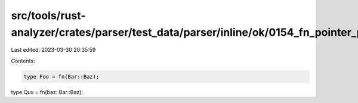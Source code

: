 src/tools/rust-analyzer/crates/parser/test_data/parser/inline/ok/0154_fn_pointer_param_ident_path.rs
====================================================================================================

Last edited: 2023-03-30 20:35:59

Contents:

.. code-block:: rs

    type Foo = fn(Bar::Baz);
type Qux = fn(baz: Bar::Baz);


